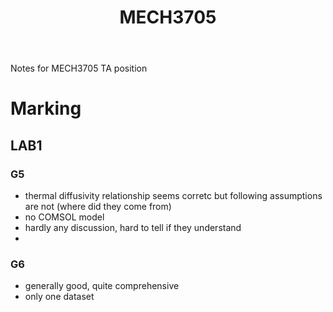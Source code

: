 :PROPERTIES:
:ID:       73600a67-2169-4859-981b-d62e6b89e2f3
:END:
#+title: MECH3705
#+filetags: :TA:masc:marking:

Notes for MECH3705 TA position
* Marking
** LAB1
*** G5
- thermal diffusivity relationship seems corretc but following assumptions are not (where did they come from)
- no COMSOL model
- hardly any discussion, hard to tell if they understand
-
  
*** G6
- generally good, quite comprehensive
- only one dataset


